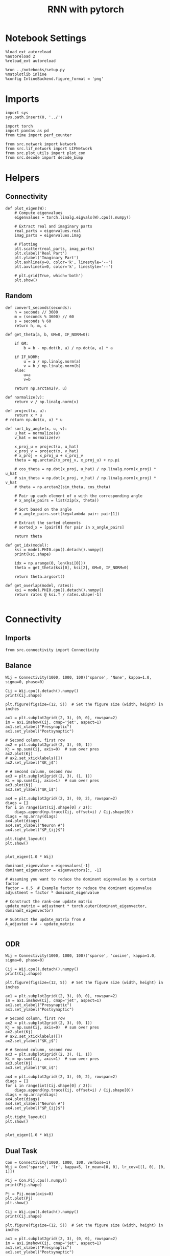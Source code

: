 #+STARTUP: fold
#+TITLE: RNN with pytorch
#+PROPERTY: header-args:ipython :results both :exports both :async yes :session test :kernel torch

* Notebook Settings

#+begin_src ipython
  %load_ext autoreload
  %autoreload 2
  %reload_ext autoreload

  %run ../notebooks/setup.py
  %matplotlib inline
  %config InlineBackend.figure_format = 'png'
#+end_src

#+RESULTS:
: The autoreload extension is already loaded. To reload it, use:
:   %reload_ext autoreload
: Python exe
: /home/leon/mambaforge/envs/torch/bin/python

* Imports

#+begin_src ipython
  import sys
  sys.path.insert(0, '../')

  import torch
  import pandas as pd
  from time import perf_counter

  from src.network import Network
  from src.lif_network import LIFNetwork
  from src.plot_utils import plot_con
  from src.decode import decode_bump
#+end_src


* Helpers
** Connectivity

#+begin_src ipython
  def plot_eigen(W):
      # Compute eigenvalues
      eigenvalues = torch.linalg.eigvals(W).cpu().numpy()

      # Extract real and imaginary parts
      real_parts = eigenvalues.real
      imag_parts = eigenvalues.imag

      # Plotting
      plt.scatter(real_parts, imag_parts)
      plt.xlabel('Real Part')
      plt.ylabel('Imaginary Part')
      plt.axhline(y=0, color='k', linestyle='--')
      plt.axvline(x=0, color='k', linestyle='--')
      
      # plt.grid(True, which='both')
      plt.show()
#+end_src

#+RESULTS:

** Random

#+begin_src ipython
  def convert_seconds(seconds):
      h = seconds // 3600
      m = (seconds % 3600) // 60
      s = seconds % 60
      return h, m, s
#+end_src

#+RESULTS:

#+begin_src ipython
  def get_theta(a, b, GM=0, IF_NORM=0):

      if GM:
          b = b - np.dot(b, a) / np.dot(a, a) * a

      if IF_NORM:
          u = a / np.linalg.norm(a)
          v = b / np.linalg.norm(b)
      else:
          u=a
          v=b

      return np.arctan2(v, u)
#+end_src

#+RESULTS:

#+begin_src ipython
  def normalize(v):
      return v / np.linalg.norm(v)

  def project(x, u):
      return x * u
  # return np.dot(x, u) * u

  def sort_by_angle(x, u, v):
      u_hat = normalize(u)
      v_hat = normalize(v)

      x_proj_u = project(x, u_hat)
      x_proj_v = project(x, v_hat)
      # x_proj = x_proj_u + x_proj_v
      theta = np.arctan2(x_proj_v, x_proj_u) + np.pi

      # cos_theta = np.dot(x_proj, u_hat) / np.linalg.norm(x_proj) * u_hat
      # sin_theta = np.dot(x_proj, v_hat) / np.linalg.norm(x_proj) * v_hat
      # theta = np.arctan2(sin_theta, cos_theta)

      # Pair up each element of x with the corresponding angle
      # x_angle_pairs = list(zip(x, theta))

      # Sort based on the angle
      # x_angle_pairs.sort(key=lambda pair: pair[1])

      # Extract the sorted elements
      # sorted_x = [pair[0] for pair in x_angle_pairs]

      return theta
#+end_src

#+RESULTS:

#+begin_src ipython
  def get_idx(model):
      ksi = model.PHI0.cpu().detach().numpy()
      print(ksi.shape)

      idx = np.arange(0, len(ksi[0]))
      theta = get_theta(ksi[0], ksi[2], GM=0, IF_NORM=0)

      return theta.argsort()
#+end_src

#+RESULTS:

#+begin_src ipython
  def get_overlap(model, rates):
      ksi = model.PHI0.cpu().detach().numpy()
      return rates @ ksi.T / rates.shape[-1]

#+end_src

#+RESULTS:

* Connectivity
** Imports

#+begin_src ipython
  from src.connectivity import Connectivity
#+end_src

#+RESULTS:

** Balance

#+begin_src ipython
  Wij = Connectivity(1000, 1000, 100)('sparse', 'None', kappa=1.0, sigma=0, phase=0)
#+end_src

#+RESULTS:

#+begin_src ipython
  Cij = Wij.cpu().detach().numpy()
  print(Cij.shape)
#+end_src

#+RESULTS:
: (1000, 1000)

#+begin_src ipython
  plt.figure(figsize=(12, 5))  # Set the figure size (width, height) in inches

  ax1 = plt.subplot2grid((2, 3), (0, 0), rowspan=2)
  im = ax1.imshow(Cij, cmap='jet', aspect=1)
  ax1.set_xlabel("Presynaptic")
  ax1.set_ylabel("Postsynaptic")

  # Second column, first row
  ax2 = plt.subplot2grid((2, 3), (0, 1))
  Kj = np.sum(Cij, axis=0)  # sum over pres
  ax2.plot(Kj)
  # ax2.set_xticklabels([])
  ax2.set_ylabel("$K_j$")

  # # Second column, second row
  ax3 = plt.subplot2grid((2, 3), (1, 1))
  Ki = np.sum(Cij, axis=1)  # sum over pres
  ax3.plot(Kj)
  ax3.set_ylabel("$K_i$")

  ax4 = plt.subplot2grid((2, 3), (0, 2), rowspan=2)
  diags = []
  for i in range(int(Cij.shape[0] / 2)):
      diags.append(np.trace(Cij, offset=i) / Cij.shape[0])
  diags = np.array(diags)
  ax4.plot(diags)
  ax4.set_xlabel("Neuron #")
  ax4.set_ylabel("$P_{ij}$")

  plt.tight_layout()
  plt.show()

#+end_src

#+RESULTS:
[[file:./.ob-jupyter/8ebcdc8e70775109d07cbfb09509b5fb5ec8a0bb.png]]

#+begin_src ipython
  plot_eigen(1.0 * Wij)
#+end_src

#+RESULTS:
[[file:./.ob-jupyter/d4aa354d9dcc7f7f846018b23222beb52e2655c9.png]]

#+begin_src ipython
  dominant_eigenvalue = eigenvalues[-1]
  dominant_eigenvector = eigenvectors[:, -1]

  # Assuming you want to reduce the dominant eigenvalue by a certain factor
  factor = 0.5  # Example factor to reduce the dominant eigenvalue
  adjustment = factor * dominant_eigenvalue

  # Construct the rank-one update matrix
  update_matrix = adjustment * torch.outer(dominant_eigenvector, dominant_eigenvector)
  
  # Subtract the update_matrix from A
  A_adjusted = A - update_matrix

#+end_src
** ODR

#+begin_src ipython
  Wij = Connectivity(1000, 1000, 100)('sparse', 'cosine', kappa=1.0, sigma=0, phase=0)
#+end_src

#+RESULTS:

#+begin_src ipython
  Cij = Wij.cpu().detach().numpy()
  print(Cij.shape)
#+end_src

#+RESULTS:
: (1000, 1000)

#+begin_src ipython
  plt.figure(figsize=(12, 5))  # Set the figure size (width, height) in inches

  ax1 = plt.subplot2grid((2, 3), (0, 0), rowspan=2)
  im = ax1.imshow(Cij, cmap='jet', aspect=1)
  ax1.set_xlabel("Presynaptic")
  ax1.set_ylabel("Postsynaptic")

  # Second column, first row
  ax2 = plt.subplot2grid((2, 3), (0, 1))
  Kj = np.sum(Cij, axis=0)  # sum over pres
  ax2.plot(Kj)
  # ax2.set_xticklabels([])
  ax2.set_ylabel("$K_j$")

  # # Second column, second row
  ax3 = plt.subplot2grid((2, 3), (1, 1))
  Ki = np.sum(Cij, axis=1)  # sum over pres
  ax3.plot(Kj)
  ax3.set_ylabel("$K_i$")

  ax4 = plt.subplot2grid((2, 3), (0, 2), rowspan=2)
  diags = []
  for i in range(int(Cij.shape[0] / 2)):
      diags.append(np.trace(Cij, offset=i) / Cij.shape[0])
  diags = np.array(diags)
  ax4.plot(diags)
  ax4.set_xlabel("Neuron #")
  ax4.set_ylabel("$P_{ij}$")

  plt.tight_layout()
  plt.show()

#+end_src

#+RESULTS:
[[file:./.ob-jupyter/66091c258e0c7044130e432b034f3c76fa5dd1d9.png]]

#+begin_src ipython
  plot_eigen(1.0 * Wij)
#+end_src

#+RESULTS:
[[file:./.ob-jupyter/4e590a36c922f02c0f084b94c11e6945d06891b8.png]]

** Dual Task

#+begin_src ipython
  Con = Connectivity(1000, 1000, 100, verbose=1)
  Wij = Con('sparse', 'lr', kappa=5, lr_mean=[0, 0], lr_cov=[[1, 0], [0, 1]])
#+end_src

#+RESULTS:
: Generating low rank vectors
: ksi torch.Size([2, 1000])
: low rank probability
: Sparse random connectivity
: with weak low rank structure, KAPPA 5.00

#+begin_src ipython
  Pij = Con.Pij.cpu().numpy()
  print(Pij.shape)
#+end_src

#+RESULTS:
: (1000, 1000)

#+begin_src ipython
  Pj = Pij.mean(axis=0)
  plt.plot(Pj)
  plt.show()
#+end_src

#+RESULTS:
[[file:./.ob-jupyter/b687917c78ef6f2cda3c7136589552296f422554.png]]

#+begin_src ipython
  Cij = Wij.cpu().detach().numpy()
  print(Cij.shape)
#+end_src

#+RESULTS:
: (1000, 1000)

#+begin_src ipython
  plt.figure(figsize=(12, 5))  # Set the figure size (width, height) in inches

  ax1 = plt.subplot2grid((2, 3), (0, 0), rowspan=2)
  im = ax1.imshow(Cij, cmap='jet', aspect=1)
  ax1.set_xlabel("Presynaptic")
  ax1.set_ylabel("Postsynaptic")

  # Second column, first row
  ax2 = plt.subplot2grid((2, 3), (0, 1))
  Kj = np.sum(Cij, axis=0)  # sum over pres
  ax2.plot(Kj)
  # ax2.set_xticklabels([])
  ax2.set_ylabel("$K_j$")

  # # Second column, second row
  ax3 = plt.subplot2grid((2, 3), (1, 1))
  Ki = np.sum(Cij, axis=1)  # sum over pres
  ax3.plot(Kj)
  ax3.set_ylabel("$K_i$")

  ax4 = plt.subplot2grid((2, 3), (0, 2), rowspan=2)
  diags = []
  for i in range(int(Cij.shape[0] / 2)):
      diags.append(np.trace(Cij, offset=i) / Cij.shape[0])
  diags = np.array(diags)
  ax4.plot(diags)
  ax4.set_xlabel("Neuron #")
  ax4.set_ylabel("$P_{ij}$")

  plt.tight_layout()
  plt.show()

#+end_src

#+RESULTS:
[[file:./.ob-jupyter/18f4027615f9b6e1df435a6a716386a9bd7b1054.png]]

#+begin_src ipython
  plot_eigen(1.0 * Wij)
#+end_src

#+RESULTS:
[[file:./.ob-jupyter/2a3a938fda4f5664448104ff3b14f6957d820dc0.png]]

#+begin_src ipython
  ksi = Con.ksi.cpu().detach().numpy()
  print('ksi', ksi.shape)
  idx = np.arange(0, len(ksi[0]))
  # print(theta.shape)
  theta = get_theta(ksi[0], ksi[1], GM=0, IF_NORM=1)
  theta = np.arctan2(ksi[1], ksi[0])
  index_order = theta.argsort()
  # print(index_order)
  Cij_ordered = Cij[:][index_order]
  print(Cij_ordered.shape)
#+end_src

#+RESULTS:
: ksi (2, 1000)
: (1000, 1000)

#+begin_src ipython
  plt.figure(figsize=(12, 5))  # Set the figure size (width, height) in inches

  ax1 = plt.subplot2grid((2, 3), (0, 0), rowspan=2)
  im = ax1.imshow(Cij_ordered, cmap='jet', aspect=1)
  ax1.set_xlabel("Presynaptic")
  ax1.set_ylabel("Postsynaptic")

  # Second column, first row
  ax2 = plt.subplot2grid((2, 3), (0, 1))
  Kj = np.sum(Cij_ordered, axis=0)  # sum over pres
  ax2.plot(Kj)
  # ax2.set_xticklabels([])
  ax2.set_ylabel("$K_j$")

  # # Second column, second row
  ax3 = plt.subplot2grid((2, 3), (1, 1))
  Ki = np.sum(Cij_ordered, axis=1)  # sum over pres
  ax3.plot(Kj)
  ax3.set_ylabel("$K_i$")

  ax4 = plt.subplot2grid((2, 3), (0, 2), rowspan=2)
  diags = []
  for i in range(int(Cij_ordered.shape[0] / 2)):
      diags.append(np.trace(Cij_ordered, offset=i) / Cij_ordered.shape[0])
  diags = np.array(diags)
  ax4.plot(diags)
  ax4.set_xlabel("Neuron #")
  ax4.set_ylabel("$P_{ij}$")

  plt.tight_layout()
  plt.show()

#+end_src

#+RESULTS:
[[file:./.ob-jupyter/2a2d6eba4312ebc10219035ab785ee98c8a9e463.png]]

#+begin_src ipython

#+end_src

#+RESULTS:

** Sparse

#+begin_src ipython
    REPO_ROOT = "/home/leon/models/NeuroTorch"
    model = Network('config_EI.yml', 'test', REPO_ROOT, VERBOSE=1, DEVICE='cuda', TASK='odr',
                    PROBA_TYPE=['cosine', '', '',''], KAPPA=[1, 0, 0, 0])
#+end_src

#+RESULTS:
: Na tensor([8000, 2000], device='cuda:0', dtype=torch.int32) Ka tensor([1000., 1000.], device='cuda:0') csumNa tensor([    0,  8000, 10000], device='cuda:0')
: Jab [1.0, -1.5, 1, -1]
: Ja0 [2.0, 1.0]

#+begin_src ipython
  import torch

  # Simulate a large dense matrix
  # Example is small for demonstration purposes, adjust sizes accordingly
  # dense_matrix = torch.tensor([[0, 0, 3], [4, 0, 0], [0, 0, 5]], dtype=torch.float32)

  N = 10000
  K = 1000

  # dense_matrix = 1.0 * (torch.rand(N, N, device='cuda') <= (K / float(N)))
  dense_matrix = model.Wab_T.T

  # Define variables to store indices and values of non-zero elements
  nnz_indices = []
  nnz_values = []

  # Define chunk size (adjust based on your memory constraints)
  chunk_size = 4  # Here, a chunk consists of 1 row for simplicity

  # Loop through chunks of the matrix
  for i in range(0, dense_matrix.size(0), chunk_size):
      # Get the current chunk
      chunk = dense_matrix[i:i+chunk_size, :]

      # Find non-zero elements in the chunk
      chunk_nnz_indices = torch.nonzero(chunk, as_tuple=False).t()  # Transpose to match COO format
      chunk_nnz_values = chunk[chunk_nnz_indices[0], chunk_nnz_indices[1]]

      # Adjust chunk indices to global indices
      chunk_nnz_indices[0] += i  # Adjust row indices for chunks beyond the first

      # Append current chunk's non-zero elements to the lists
      nnz_indices.append(chunk_nnz_indices)
      nnz_values.append(chunk_nnz_values)

  # Concatenate all non-zero indices and values
  nnz_indices = torch.cat(nnz_indices, dim=1)  # Concatenate along columns
  nnz_values = torch.cat(nnz_values)

  # Create sparse tensor
  sparse_matrix = torch.sparse_coo_tensor(nnz_indices, nnz_values, dense_matrix.size())

  print(sparse_matrix)
#+end_src

#+RESULTS:
: tensor(indices=tensor([[   0,    0,    0,  ..., 9999, 9999, 9999],
:                        [   1,    4,   10,  ..., 9992, 9993, 9999]]),
:        values=tensor([ 0.0632,  0.0632,  0.0632,  ..., -0.0632, -0.0632,
:                       -0.0632]),
:        device='cuda:0', size=(10000, 10000), nnz=19995752,
:        layout=torch.sparse_coo)

#+begin_src ipython
  plot_con(sparse_matrix.to_dense().cpu().detach().numpy().T)
#+end_src

#+RESULTS:
[[file:./.ob-jupyter/beb46fbbdf5297b378bf911631e201fd35758eb5.png]]

** Von Mises

#+begin_src ipython
  Cij = Connectivity(1000, 1000, 1.0)('all2all', 'von_mises', kappa=1.0, sigma=0, phase=0)
#+end_src

#+RESULTS:

#+begin_src ipython
  Cij = Cij.cpu().detach().numpy()
  print(Cij.shape)
#+end_src

#+RESULTS:
: (1000, 1000)

#+begin_src ipython
  plt.figure(figsize=(12, 5))  # Set the figure size (width, height) in inches

  ax1 = plt.subplot2grid((2, 3), (0, 0), rowspan=2)
  im = ax1.imshow(Cij, cmap='jet', aspect=1)
  ax1.set_xlabel("Presynaptic")
  ax1.set_ylabel("Postsynaptic")

  # Second column, first row
  ax2 = plt.subplot2grid((2, 3), (0, 1))
  Kj = np.sum(Cij, axis=0)  # sum over pres
  ax2.plot(Kj)
  # ax2.set_xticklabels([])
  ax2.set_ylabel("$K_j$")

  # # Second column, second row
  ax3 = plt.subplot2grid((2, 3), (1, 1))
  Ki = np.sum(Cij, axis=1)  # sum over pres
  ax3.plot(Kj)
  ax3.set_ylabel("$K_i$")

  ax4 = plt.subplot2grid((2, 3), (0, 2), rowspan=2)
  diags = []
  for i in range(int(Cij.shape[0] / 2)):
      diags.append(np.trace(Cij, offset=i) / Cij.shape[0])
  diags = np.array(diags)
  ax4.plot(diags)
  ax4.set_xlabel("Neuron #")
  ax4.set_ylabel("$P_{ij}$")

  plt.tight_layout()
  plt.show()

#+end_src

#+RESULTS:
[[file:./.ob-jupyter/063bd67c90e50bbfef9b5fe334589105198dfacf.png]]

** Manifold

#+begin_src ipython
  
  theta_list = torch.linspace(0, 2.0 * torch.pi, 1000 + 1)[:-1]

  Wfb = torch.stack((torch.cos(theta_list), torch.sin(theta_list))).T
  print(Wfb.shape)

#+end_src

#+RESULTS:
: torch.Size([1000, 2])

* Stimuli
** Imports

#+begin_src ipython
  from src.stimuli import Stimuli
#+end_src

#+RESULTS:

** ODR

#+begin_src ipython
  ff_input = Stimuli(task='odr', size=(10, 1000))(1, 1, 0, rnd_phase=1).cpu().detach().numpy()
  print(ff_input.shape)
  plt.plot(ff_input.T[:, :5])
  
  plt.xlabel('Neuron #')
  plt.ylabel('Input Strength')
  plt.title('ODR')
  plt.show()
#+end_src

#+RESULTS:
:RESULTS:
: (10, 1000)
[[file:./.ob-jupyter/08175596293c776cd9e07f9fc4d95fcf56466f22.png]]
:END:

** Dual Task

#+begin_src ipython
  xi = torch.randn((2, 1000), device='cuda')
  ff_input = Stimuli(task='dual', size=(10, 1000))(1, 1, xi[0]).cpu().detach().numpy()

  print(ff_input.shape)

  theta = get_theta(xi[0].cpu().numpy(), xi[1].cpu().numpy(), GM=0, IF_NORM=0)
  theta = np.arctan2(xi[1].cpu().numpy(), xi[0].cpu().numpy())
  index_order = theta.argsort()
  
  ff_input = ff_input[index_order]
  plt.plot(ff_input)
  plt.xlabel('Neuron #')
  plt.ylabel('Input Strength')
  plt.title('Dual Task')
  plt.show()
#+end_src

#+RESULTS:
:RESULTS:
: (1000,)
[[file:./.ob-jupyter/9f5c22022cbc510b0011e92bef07d19018d436b0.png]]
:END:

* FF Inputs
** ODR

#+begin_src ipython
    REPO_ROOT = "/home/leon/models/NeuroTorch"
    model = Network('config_EI.yml', 'test', REPO_ROOT, VERBOSE=1, DEVICE='cuda', TASK='odr',
                    PROBA_TYPE=['cosine', '', '',''])
#+end_src

#+RESULTS:
: Na tensor([8000, 2000], device='cuda:0', dtype=torch.int32) Ka tensor([1000., 1000.], device='cuda:0') csumNa tensor([    0,  8000, 10000], device='cuda:0')
: Jab [1.0, -1.5, 1, -1]
: Ja0 [2.0, 1.0]

#+begin_src ipython
  ff_input = model.init_ff_input().cpu().detach().numpy()
  print(ff_input.shape)
#+end_src

#+RESULTS:
: (1, 4600, 10000)

#+begin_src ipython
  plt.plot(ff_input[0, :, :5])
  plt.plot(ff_input[0, :, -5:])
  plt.xlabel('Step')
  plt.ylabel('FF Input')
  plt.show()
#+end_src

#+RESULTS:
[[file:./.ob-jupyter/f6535c0e4e8c9d8307ee7b55dd21d59143db683a.png]]

#+begin_src ipython
  plt.imshow(ff_input[0].T, cmap='jet', vmin=0, aspect='auto')
  plt.xlabel('Step')
  plt.ylabel('Neuron #')
  plt.ylim([0, 7500])
  plt.show()
#+end_src

#+RESULTS:
[[file:./.ob-jupyter/161f3e3c0b3c33c82f34d47c4b9962b0e98c742d.png]]

** Dual Task

#+begin_src ipython
    REPO_ROOT = "/home/leon/models/NeuroTorch"
    model = Network('config_EI.yml', 'test', REPO_ROOT, VERBOSE=1, DEVICE='cuda', TASK='dual_rand',
                    PROBA_TYPE=['lr', '', '',''])
#+end_src

#+RESULTS:
: Na tensor([8000, 2000], device='cuda:0', dtype=torch.int32) Ka tensor([1000., 1000.], device='cuda:0') csumNa tensor([    0,  8000, 10000], device='cuda:0')
: Jab [1.0, -1.5, 1, -1]
: Ja0 [2.0, 1.0]

#+begin_src ipython
  ff_input = model.init_ff_input().cpu().detach().numpy()
  print(ff_input.shape)
#+end_src

#+RESULTS:
: (1, 4600, 10000)

#+begin_src ipython
  plt.plot(ff_input[0, :, :5])
  plt.plot(ff_input[0, :, -5:])
  plt.xlabel('Step')
  plt.ylabel('FF Input')
  plt.show()
#+end_src

#+RESULTS:
[[file:./.ob-jupyter/87e76e3597ea8eca5dbdeb8542ac75b1ee237fb1.png]]

#+begin_src ipython
  plt.imshow(ff_input[0].T, cmap='jet', vmin=100, vmax=400, aspect='auto')
  plt.xlabel('Step')
  plt.ylabel('Neuron #')
  plt.ylim([0, 8000])
  plt.show()
#+end_src

#+RESULTS:
[[file:./.ob-jupyter/f95e16b07cbf41dd68a4ab34f02cfcf3e16e7e9e.png]]

#+begin_src ipython
  ksi = model.PHI0.cpu().detach().numpy()
  theta = get_theta(ksi[0], ksi[2], GM=0, IF_NORM=0)
  index_order = theta.argsort()
  ff_ordered = ff_input[..., index_order]
#+end_src

#+RESULTS:

#+begin_src ipython
  plt.imshow(ff_ordered[0].T, cmap='jet', vmin=0, aspect='auto')
  plt.xlabel('Step')
  plt.ylabel('Pref Loc. (°)')
  plt.yticks(np.linspace(0, 8000, 5), np.linspace(0, 360, 5).astype(int))
  # plt.ylim([0, 10])
  plt.show()
#+end_src

#+RESULTS:
[[file:./.ob-jupyter/7e961b8743616c71f1919acf01832dfd38792494.png]]

* STP
** from class
#+begin_src ipython
  from src.plasticity import Plasticity
#+end_src

#+RESULTS:

#+begin_src ipython
  stp = Plasticity(0.03, 0.65, 0.25, 0.01, (1,1000))

  A_u_x = []
  for i in range(300):
      rates = torch.randn((2, 1000), device='cuda')
      A_u_x.append( stp(rates)[0].cpu().detach().numpy())

  A_u_x = np.array(A_u_x)
#+end_src

#+RESULTS:

#+begin_src ipython
  plt.plot(A_u_x.mean(1))
  plt.xlabel('Step')
  plt.ylabel('$A_{ux}$')
  plt.show()
#+end_src

#+RESULTS:
[[file:./.ob-jupyter/5bc5582682d7afd17924d618bdbeb6cb8545427f.png]]

#+begin_src ipython
  stp = Plasticity(0.03, 0.65, 0.25, 0.01, (1,1000))

  A_u_x = []
  for i in range(100):
      rates = i + torch.randn((2, 1000), device='cuda')
      A_u_x.append(stp(rates)[0].cpu().detach().numpy())

  A_u_x = np.array(A_u_x)
  print(A_u_x.shape)
#+end_src

#+RESULTS:
: (100, 1000)

#+begin_src ipython
  plt.plot(A_u_x.mean(1))
  plt.xlabel('Rate (Hz)')
  plt.ylabel('$A_{ux}$')
  plt.show()
#+end_src

#+RESULTS:
[[file:./.ob-jupyter/478dddcbb71fa79e20c3a05f6253383890756054.png]]

** from model

#+begin_src ipython
  REPO_ROOT = "/home/leon/models/NeuroTorch"
  model = Network('config_EI.yml', 'odr', REPO_ROOT, VERBOSE=0, DEVICE='cuda', IF_STP=1, LR_TRAIN=0, N_BATCH=1, DT=0.005)
  rates = model(REC_LAST_ONLY=0).cpu().detach().numpy()
#+end_src

#+RESULTS:
: [[1.0, 0.9, 0.0, 0.0], [0.9, 1.0, 0.0, 0.0], [0.0, 0.0, 1.0, 0.9], [0.0, 0.0, 0.9, 1.0]]

#+begin_src ipython
  print(rates.shape)
  r_max = 2 # * np.max(rates[-1, :15000])
  plt.imshow(rates[0].T, aspect='auto', cmap='jet', vmin=0, vmax=r_max, origin='lower')
  plt.ylabel('Neuron #')
  plt.xlabel('Step')
  plt.colorbar()
  plt.show()
#+end_src

#+RESULTS:
:RESULTS:
: (1, 41, 8000)
[[file:./.ob-jupyter/f6ccd9cb0d5e156e9e3bc0846dc258b48634f3d1.png]]
:END:

* Single Trial
** Model

#+begin_src ipython
  REPO_ROOT = "/home/leon/models/NeuroTorch"
  model = Network('config_2pop.yml', 'test', REPO_ROOT, VERBOSE=1, DEVICE='cuda', TASK='None')
#+end_src

#+RESULTS:
: Na tensor([5000, 5000], device='cuda:0', dtype=torch.int32) Ka tensor([500., 500.], device='cuda:0') csumNa tensor([    0,  5000, 10000], device='cuda:0')
: Jab [1.0, -1.5, 1, -1]
: Ja0 [2.0, 1.0]

** Dynamics

#+begin_src ipython
  rates = model().cpu().detach().numpy()[0]
  print(rates.shape)
#+end_src

#+RESULTS:
#+begin_example
  generating ff input
  times (s) 0.0 rates (Hz) [1.14, 1.82]
  times (s) 0.22 rates (Hz) [1.13, 1.81]
  times (s) 0.44 rates (Hz) [1.13, 1.82]
  times (s) 0.67 rates (Hz) [1.14, 1.83]
  times (s) 0.89 rates (Hz) [1.18, 1.86]
  times (s) 1.11 rates (Hz) [1.13, 1.83]
  times (s) 1.33 rates (Hz) [1.16, 1.84]
  times (s) 1.56 rates (Hz) [1.15, 1.82]
  times (s) 1.78 rates (Hz) [1.14, 1.83]
  times (s) 2.0 rates (Hz) [1.17, 1.85]
  times (s) 2.22 rates (Hz) [1.14, 1.83]
  times (s) 2.44 rates (Hz) [1.15, 1.84]
  times (s) 2.67 rates (Hz) [1.18, 1.87]
  times (s) 2.89 rates (Hz) [1.15, 1.84]
  times (s) 3.11 rates (Hz) [1.16, 1.85]
  times (s) 3.33 rates (Hz) [1.15, 1.83]
  times (s) 3.56 rates (Hz) [1.14, 1.82]
  times (s) 3.78 rates (Hz) [1.15, 1.84]
  times (s) 4.0 rates (Hz) [1.15, 1.83]
  times (s) 4.22 rates (Hz) [1.15, 1.84]
  times (s) 4.44 rates (Hz) [1.16, 1.84]
  times (s) 4.67 rates (Hz) [1.14, 1.83]
  times (s) 4.89 rates (Hz) [1.14, 1.83]
  times (s) 5.11 rates (Hz) [1.16, 1.85]
  times (s) 5.33 rates (Hz) [1.15, 1.83]
  times (s) 5.56 rates (Hz) [1.14, 1.82]
  times (s) 5.78 rates (Hz) [1.17, 1.85]
  times (s) 6.0 rates (Hz) [1.15, 1.84]
  times (s) 6.22 rates (Hz) [1.18, 1.86]
  times (s) 6.44 rates (Hz) [1.16, 1.84]
  times (s) 6.67 rates (Hz) [1.12, 1.81]
  times (s) 6.89 rates (Hz) [1.17, 1.86]
  times (s) 7.11 rates (Hz) [1.15, 1.83]
  times (s) 7.33 rates (Hz) [1.14, 1.83]
  times (s) 7.56 rates (Hz) [1.15, 1.84]
  times (s) 7.78 rates (Hz) [1.16, 1.85]
  times (s) 8.0 rates (Hz) [1.15, 1.84]
  times (s) 8.22 rates (Hz) [1.15, 1.83]
  times (s) 8.44 rates (Hz) [1.14, 1.82]
  times (s) 8.67 rates (Hz) [1.14, 1.83]
  times (s) 8.89 rates (Hz) [1.14, 1.81]
  Elapsed (with compilation) = 2.212987002916634s
  (41, 5000)
#+end_example

#+begin_src ipython
  import matplotlib.colors
  # Color for False and True
  cmap = matplotlib.colors.ListedColormap(['blue', 'yellow'])

  r_max = 20

  plt.imshow(rates.T, aspect='auto', origin='lower', vmax=r_max, cmap='jet')
  plt.colorbar()
  plt.show()
#+end_src

#+RESULTS:
[[file:./.ob-jupyter/de1b15df501739a4f7f2e5ae3e73f02a04da23d3.png]]

#+RESULTS:

** Connectivity

#+begin_src ipython
  Cij = model.Wab_T.cpu().detach().numpy()
  print(Cij.shape)

  plt.figure(figsize=(12, 5))  # Set the figure size (width, height) in inches

  ax1 = plt.subplot2grid((2, 3), (0, 0), rowspan=2)
  im = ax1.imshow(Cij, cmap='jet', aspect=1)
  ax1.set_xlabel("Presynaptic")
  ax1.set_ylabel("Postsynaptic")

  # Second column, first row
  ax2 = plt.subplot2grid((2, 3), (0, 1))
  Kj = np.sum(Cij, axis=0)  # sum over pres
  ax2.set_title('$<K_j>= %d$' % np.mean(Kj))
  ax2.plot(Kj)
  # ax2.set_xticklabels([])
  ax2.set_ylabel("$K_j$")

  # # Second column, second row
  ax3 = plt.subplot2grid((2, 3), (1, 1))
  Ki = np.sum(Cij, axis=1)  # sum over pres
  ax3.set_title('$<K_i>= %d$' % np.mean(Ki))
  ax3.plot(Kj)
  ax3.set_ylabel("$K_i$")

  ax4 = plt.subplot2grid((2, 3), (0, 2), rowspan=2)
  diags = []
  for i in range(int(Cij.shape[0] / 2)):
      diags.append(np.trace(Cij, offset=i) / Cij.shape[0])
  diags = np.array(diags)
  ax4.plot(diags)
  ax4.set_xlabel("Neuron #")
  ax4.set_ylabel("$P_{ij}$")

  plt.tight_layout()
  plt.show()
#+end_src

#+RESULTS:
:RESULTS:
: (10000, 10000)
[[file:./.ob-jupyter/17165e4bcc9a52b24637125363f1562c9ede43c7.png]]
:END:

** FF Inputs

#+begin_src ipython
  ff_input = model.ff_input.cpu().detach().numpy()
  print(ff_input.shape)

  fig, ax = plt.subplots(1, 2)

  ax[0].plot(ff_input[0, :, :5])
  ax[0].plot(ff_input[0, :, -5:])
  ax[0].set_xlabel('Step')
  ax[0].set_ylabel('FF Input')

  ax[1].imshow(ff_input[0].T, cmap='jet', vmin=0, aspect='auto')
  ax[1].set_xlabel('Step')
  ax[1].set_ylabel('Neuron #')
  ax[1].set_ylim([0, 10000])
  plt.show()
#+end_src

#+RESULTS:
:RESULTS:
: (1, 4500, 10000)
[[file:./.ob-jupyter/e73b47f12e6377a2acc98d7abb4848bdce067826.png]]
:END:

* Balance

#+begin_src ipython
  REPO_ROOT = "/home/leon/models/NeuroTorch"
  K_list = [500, 1000, 1500, 2000, 2500, 3000]
  rates_list = []

  for K in K_list:
      model = LIFNetwork('config_2pop.yml', 'balance', REPO_ROOT, VERBOSE=0, DEVICE='cuda', K=K)
      rates = model.forward()
      rates_list.append(rates[0].cpu().detach().numpy())

#+end_src

#+RESULTS:

#+begin_src ipython
  rates = np.array(rates_list)
  print(rates.shape)

  plt.plot(np.sqrt(K_list), np.mean(rates[..., 8000]) * np.sqrt(K_list), '-o')
  plt.xlabel('$\sqrt{K}$')
  plt.ylabel('$\sqrt{K}$ Rates')
  plt.show()
#+end_src

#+RESULTS:
:RESULTS:
: (6, 41, 10000)
[[file:./.ob-jupyter/d3f09a8c678cca33a2797e5df9664a637068a3dc.png]]
:END:

#+begin_src ipython

#+end_src

#+RESULTS:
